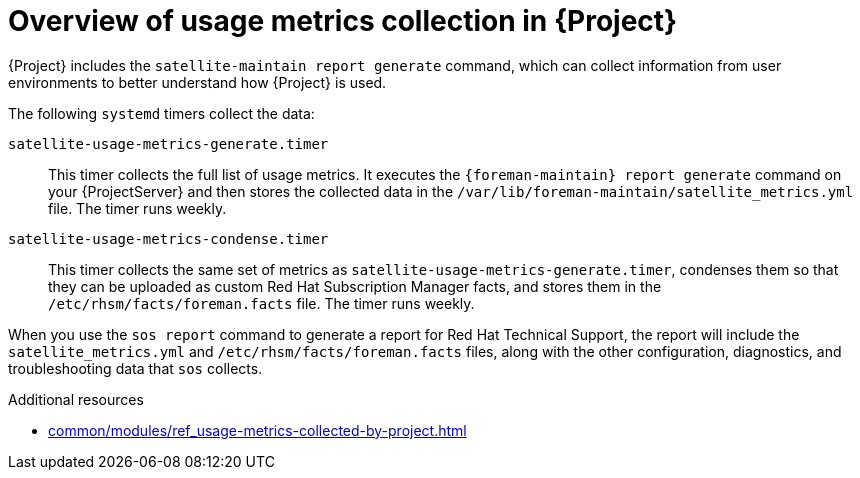 :_mod-docs-content-type: CONCEPT

[id="overview-of-usage-metrics-collection-in-{project-context}"]
= Overview of usage metrics collection in {Project}

{Project} includes the `satellite-maintain report generate` command, which can collect information from user environments to better understand how {Project} is used.

The following `systemd` timers collect the data:

`satellite-usage-metrics-generate.timer`::
This timer collects the full list of usage metrics.
It executes the `{foreman-maintain} report generate` command on your {ProjectServer} and then stores the collected data in the `/var/lib/foreman-maintain/satellite_metrics.yml` file.
The timer runs weekly.

`satellite-usage-metrics-condense.timer`::
This timer collects the same set of metrics as `satellite-usage-metrics-generate.timer`, condenses them so that they can be uploaded as custom Red{nbsp}Hat Subscription Manager facts, and stores them in the `/etc/rhsm/facts/foreman.facts` file.
The timer runs weekly.

When you use the `sos report` command to generate a report for Red{nbsp}Hat Technical Support, the report will include the `satellite_metrics.yml` and `/etc/rhsm/facts/foreman.facts` files, along with the other configuration, diagnostics, and troubleshooting data that `sos` collects.

.Additional resources
* xref:common/modules/ref_usage-metrics-collected-by-project.adoc#usage-metrics-collected-by-{project-context}[]
